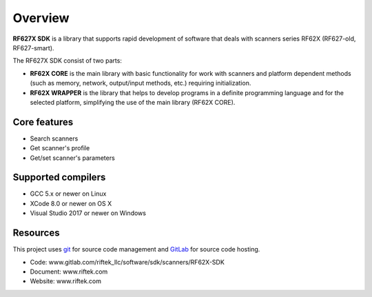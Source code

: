 *******************************************************************************
Overview
*******************************************************************************

**RF627X SDK** is a library that supports rapid development of software 
that deals with scanners series RF62X (RF627-old, RF627-smart).

The RF627X SDK consist of two parts:

-   **RF62X CORE** is the main library with basic functionality for work with 
    scanners and platform dependent methods (such as memory, network, output/input 
    methods, etc.) requiring initialization.
-   **RF62X WRAPPER** is the library that helps to develop programs in a definite 
    programming language and for the selected platform, simplifying the use of the main library (RF62X CORE).

Core features
===============================================================================

-   Search scanners
-   Get scanner's profile
-   Get/set scanner's parameters

Supported compilers
===============================================================================

-   GCC 5.x or newer on Linux
-   XCode 8.0 or newer on OS X
-   Visual Studio 2017 or newer on Windows

Resources
===============================================================================

This project uses git_ for source code management and GitLab_ for source code hosting.

.. _git: http://git-scm.com/
.. _GitLab: https://about.gitlab.com/

-   Code: www.gitlab.com/riftek_llc/software/sdk/scanners/RF62X-SDK
-   Document: www.riftek.com  
-   Website: www.riftek.com